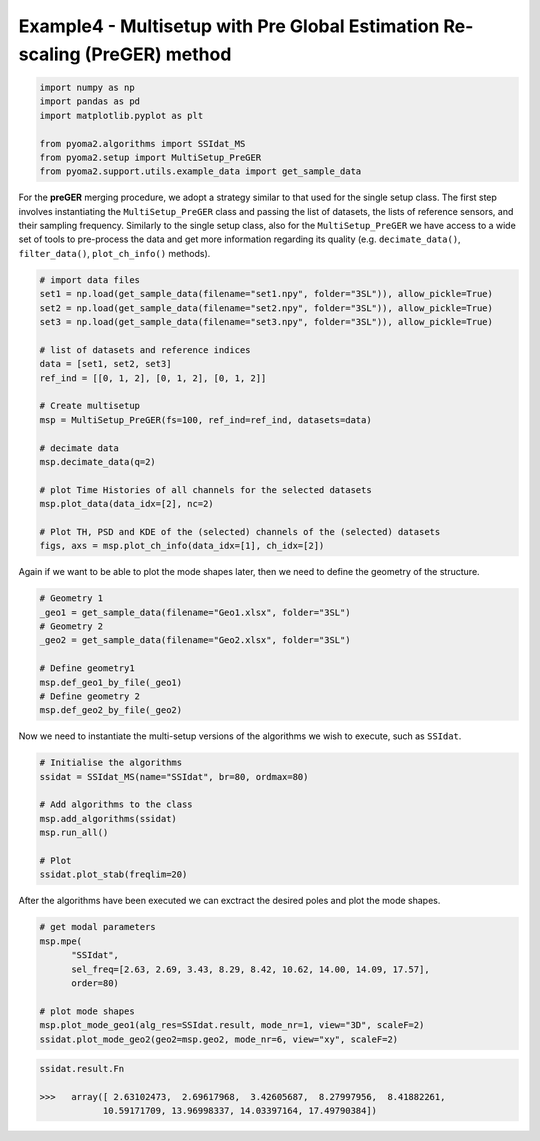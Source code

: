 Example4 - Multisetup with Pre Global Estimation Re-scaling (PreGER) method
===========================================================================

.. code:: python

   import numpy as np
   import pandas as pd
   import matplotlib.pyplot as plt

   from pyoma2.algorithms import SSIdat_MS
   from pyoma2.setup import MultiSetup_PreGER
   from pyoma2.support.utils.example_data import get_sample_data

For the **preGER** merging procedure, we adopt a strategy similar to that used
for the single setup class. The first step involves instantiating the
``MultiSetup_PreGER`` class and passing the list of datasets, the lists of
reference sensors, and their sampling frequency. Similarly to the single setup
class, also for the ``MultiSetup_PreGER`` we have access to a wide set of
tools to pre-process the data and get more information regarding its quality
(e.g. ``decimate_data()``, ``filter_data()``, ``plot_ch_info()`` methods).

.. code:: python

   # import data files
   set1 = np.load(get_sample_data(filename="set1.npy", folder="3SL")), allow_pickle=True)
   set2 = np.load(get_sample_data(filename="set2.npy", folder="3SL")), allow_pickle=True)
   set3 = np.load(get_sample_data(filename="set3.npy", folder="3SL")), allow_pickle=True)

   # list of datasets and reference indices
   data = [set1, set2, set3]
   ref_ind = [[0, 1, 2], [0, 1, 2], [0, 1, 2]]

   # Create multisetup
   msp = MultiSetup_PreGER(fs=100, ref_ind=ref_ind, datasets=data)

   # decimate data
   msp.decimate_data(q=2)

   # plot Time Histories of all channels for the selected datasets
   msp.plot_data(data_idx=[2], nc=2)

   # Plot TH, PSD and KDE of the (selected) channels of the (selected) datasets
   figs, axs = msp.plot_ch_info(data_idx=[1], ch_idx=[2])

.. figure:: /img/Ex4-Fig1.png


Again if we want to be able to plot the mode shapes later, then we
need to define the geometry of the structure.

.. code:: python

   # Geometry 1
   _geo1 = get_sample_data(filename="Geo1.xlsx", folder="3SL")
   # Geometry 2
   _geo2 = get_sample_data(filename="Geo2.xlsx", folder="3SL")

   # Define geometry1
   msp.def_geo1_by_file(_geo1)
   # Define geometry 2
   msp.def_geo2_by_file(_geo2)


Now we need to instantiate the multi-setup versions of the algorithms
we wish to execute, such as ``SSIdat``.


.. code:: python

   # Initialise the algorithms
   ssidat = SSIdat_MS(name="SSIdat", br=80, ordmax=80)

   # Add algorithms to the class
   msp.add_algorithms(ssidat)
   msp.run_all()

   # Plot
   ssidat.plot_stab(freqlim=20)

.. figure:: /img/Ex4-Fig2.png


After the algorithms have been executed we can exctract the desired
poles and plot the mode shapes.

.. code:: python

   # get modal parameters
   msp.mpe(
         "SSIdat",
         sel_freq=[2.63, 2.69, 3.43, 8.29, 8.42, 10.62, 14.00, 14.09, 17.57],
         order=80)

   # plot mode shapes
   msp.plot_mode_geo1(alg_res=SSIdat.result, mode_nr=1, view="3D", scaleF=2)
   ssidat.plot_mode_geo2(geo2=msp.geo2, mode_nr=6, view="xy", scaleF=2)

.. figure:: /img/Ex4-Fig3.png
.. figure:: /img/Ex4-Fig4.png

.. code:: python

   ssidat.result.Fn

   >>>   array([ 2.63102473,  2.69617968,  3.42605687,  8.27997956,  8.41882261,
               10.59171709, 13.96998337, 14.03397164, 17.49790384])
